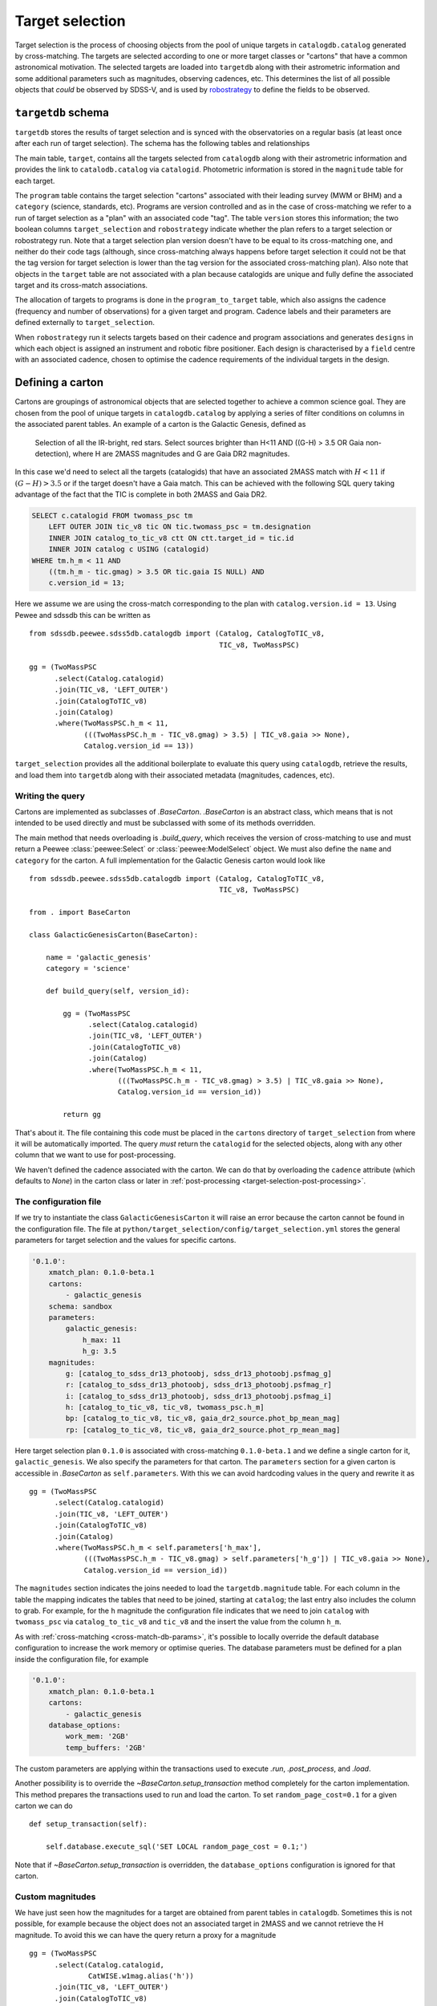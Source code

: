 
.. _target-selection:

Target selection
================

Target selection is the process of choosing objects from the pool of unique targets in ``catalogdb.catalog`` generated by cross-matching. The targets are selected according to one or more target classes or "cartons" that have a common astronomical motivation. The selected targets are loaded into ``targetdb`` along with their astrometric information and some additional parameters such as magnitudes, observing cadences, etc. This determines the list of all possible objects that *could* be observed by SDSS-V, and is used by `robostrategy <https://github.com/sdss/robostrategy>`__ to define the fields to be observed.

``targetdb`` schema
-------------------

``targetdb`` stores the results of target selection and is synced with the observatories on a regular basis (at least once after each run of target selection). The schema has the following tables and relationships

.. image:: https://github.com/sdss/sdssdb/raw/master/schema/sdss5db/targetdb/sdss5db.targetdb.png
    :target: https://github.com/sdss/sdssdb/raw/master/schema/sdss5db/targetdb/sdss5db.targetdb.png
    :align: center

The main table, ``target``, contains all the targets selected from ``catalogdb`` along with their astrometric information and provides the link to ``catalodb.catalog`` via ``catalogid``. Photometric information is stored in the ``magnitude`` table for each target.

The ``program`` table contains the target selection "cartons" associated with their leading survey (MWM or BHM) and a ``category`` (science, standards, etc). Programs are version controlled and as in the case of cross-matching we refer to a run of target selection as a "plan" with an associated code "tag". The table ``version`` stores this information; the two boolean columns ``target_selection`` and ``robostrategy`` indicate whether the plan refers to a target selection or robostrategy run. Note that a target selection plan version doesn't have to be equal to its cross-matching one, and neither do their code tags (although, since cross-matching always happens before target selection it could not be that the tag version for target selection is lower than the tag version for the associated cross-matching plan). Also note that objects in the ``target`` table are not associated with a plan because catalogids are unique and fully define the associated target and its cross-match associations.

The allocation of targets to programs is done in the ``program_to_target`` table, which also assigns the cadence (frequency and number of observations) for a given target and program. Cadence labels and their parameters are defined externally to ``target_selection``.

When ``robostrategy`` run it selects targets based on their cadence and program associations and generates ``designs`` in which each object is assigned an instrument and robotic fibre positioner. Each design is characterised by a ``field`` centre with an associated cadence, chosen to optimise the cadence requirements of the individual targets in the design.


Defining a carton
-----------------

Cartons are groupings of astronomical objects that are selected together to achieve a common science goal. They are chosen from the pool of unique targets in ``catalogdb.catalog`` by applying a series of filter conditions on columns in the associated parent tables. An example of a carton is the Galactic Genesis, defined as

    Selection of all the IR-bright, red stars. Select sources brighter than H<11 AND ((G-H) > 3.5 OR Gaia non-detection), where H are 2MASS magnitudes and G are Gaia DR2 magnitudes.

In this case we'd need to select all the targets (catalogids) that have an associated 2MASS match with :math:`H<11` if :math:`(G-H)>3.5` or if the target doesn't have a Gaia match. This can be achieved with the following SQL query taking advantage of the fact that the TIC is complete in both 2MASS and Gaia DR2.

.. code-block:: postgresql

    SELECT c.catalogid FROM twomass_psc tm
        LEFT OUTER JOIN tic_v8 tic ON tic.twomass_psc = tm.designation
        INNER JOIN catalog_to_tic_v8 ctt ON ctt.target_id = tic.id
        INNER JOIN catalog c USING (catalogid)
    WHERE tm.h_m < 11 AND
        ((tm.h_m - tic.gmag) > 3.5 OR tic.gaia IS NULL) AND
        c.version_id = 13;

Here we assume we are using the cross-match corresponding to the plan with ``catalog.version.id = 13``. Using Pewee and sdssdb this can be written as ::

    from sdssdb.peewee.sdss5db.catalogdb import (Catalog, CatalogToTIC_v8,
                                                 TIC_v8, TwoMassPSC)

    gg = (TwoMassPSC
          .select(Catalog.catalogid)
          .join(TIC_v8, 'LEFT_OUTER')
          .join(CatalogToTIC_v8)
          .join(Catalog)
          .where(TwoMassPSC.h_m < 11,
                 (((TwoMassPSC.h_m - TIC_v8.gmag) > 3.5) | TIC_v8.gaia >> None),
                 Catalog.version_id == 13))

``target_selection`` provides all the additional boilerplate to evaluate this query using ``catalogdb``, retrieve the results, and load them into ``targetdb`` along with their associated metadata (magnitudes, cadences, etc).

Writing the query
^^^^^^^^^^^^^^^^^

Cartons are implemented as subclasses of `.BaseCarton`. `.BaseCarton` is an abstract class, which means that is not intended to be used directly and must be subclassed with some of its methods overridden.

The main method that needs overloading is `.build_query`, which receives the version of cross-matching to use and must return a Peewee :class:`peewee:Select` or :class:`peewee:ModelSelect` object. We must also define the ``name`` and ``category`` for the carton. A full implementation for the Galactic Genesis carton would look like ::

    from sdssdb.peewee.sdss5db.catalogdb import (Catalog, CatalogToTIC_v8,
                                                 TIC_v8, TwoMassPSC)

    from . import BaseCarton

    class GalacticGenesisCarton(BaseCarton):

        name = 'galactic_genesis'
        category = 'science'

        def build_query(self, version_id):

            gg = (TwoMassPSC
                  .select(Catalog.catalogid)
                  .join(TIC_v8, 'LEFT_OUTER')
                  .join(CatalogToTIC_v8)
                  .join(Catalog)
                  .where(TwoMassPSC.h_m < 11,
                         (((TwoMassPSC.h_m - TIC_v8.gmag) > 3.5) | TIC_v8.gaia >> None),
                         Catalog.version_id == version_id))

            return gg

That's about it. The file containing this code must be placed in the ``cartons`` directory of ``target_selection`` from where it will be automatically imported. The query *must* return the ``catalogid`` for the selected objects, along with any other column that we want to use for post-processing.

We haven't defined the cadence associated with the carton. We can do that by overloading the ``cadence`` attribute (which defaults to `None`) in the carton class or later in :ref:`post-processing <target-selection-post-processing>`.

The configuration file
^^^^^^^^^^^^^^^^^^^^^^

If we try to instantiate the class ``GalacticGenesisCarton`` it will raise an error because the carton cannot be found in the configuration file. The file at ``python/target_selection/config/target_selection.yml`` stores the general parameters for target selection and the values for specific cartons.

.. code-block:: yaml

    '0.1.0':
        xmatch_plan: 0.1.0-beta.1
        cartons:
            - galactic_genesis
        schema: sandbox
        parameters:
            galactic_genesis:
                h_max: 11
                h_g: 3.5
        magnitudes:
            g: [catalog_to_sdss_dr13_photoobj, sdss_dr13_photoobj.psfmag_g]
            r: [catalog_to_sdss_dr13_photoobj, sdss_dr13_photoobj.psfmag_r]
            i: [catalog_to_sdss_dr13_photoobj, sdss_dr13_photoobj.psfmag_i]
            h: [catalog_to_tic_v8, tic_v8, twomass_psc.h_m]
            bp: [catalog_to_tic_v8, tic_v8, gaia_dr2_source.phot_bp_mean_mag]
            rp: [catalog_to_tic_v8, tic_v8, gaia_dr2_source.phot_rp_mean_mag]

Here target selection plan ``0.1.0`` is associated with cross-matching ``0.1.0-beta.1`` and we define a single carton for it, ``galactic_genesis``. We also specify the parameters for that carton. The ``parameters`` section for a given carton is accessible in `.BaseCarton` as ``self.parameters``. With this we can avoid hardcoding values in the query and rewrite it as ::

    gg = (TwoMassPSC
          .select(Catalog.catalogid)
          .join(TIC_v8, 'LEFT_OUTER')
          .join(CatalogToTIC_v8)
          .join(Catalog)
          .where(TwoMassPSC.h_m < self.parameters['h_max'],
                 (((TwoMassPSC.h_m - TIC_v8.gmag) > self.parameters['h_g']) | TIC_v8.gaia >> None),
                 Catalog.version_id == version_id))

The ``magnitudes`` section indicates the joins needed to load the ``targetdb.magnitude`` table. For each column in the table the mapping indicates the tables that need to be joined, starting at ``catalog``; the last entry also includes the column to grab. For example, for the ``h`` magnitude the configuration file indicates that we need to join ``catalog`` with ``twomass_psc`` via ``catalog_to_tic_v8`` and ``tic_v8`` and the insert the value from the column ``h_m``.

As with :ref:`cross-matching <cross-match-db-params>`, it's possible to locally override the default database configuration to increase the work memory or optimise queries. The database parameters must be defined for a plan inside the configuration file, for example

.. code-block:: yaml

    '0.1.0':
        xmatch_plan: 0.1.0-beta.1
        cartons:
            - galactic_genesis
        database_options:
            work_mem: '2GB'
            temp_buffers: '2GB'

The custom parameters are applying within the transactions used to execute `.run`, `.post_process`, and `.load`.

Another possibility is to override the `~BaseCarton.setup_transaction` method completely for the carton implementation. This method prepares the transactions used to run and load the carton. To set ``random_page_cost=0.1`` for a given carton we can do ::

    def setup_transaction(self):

        self.database.execute_sql('SET LOCAL random_page_cost = 0.1;')

Note that if `~BaseCarton.setup_transaction` is overridden, the ``database_options`` configuration is ignored for that carton.

Custom magnitudes
^^^^^^^^^^^^^^^^^

We have just seen how the magnitudes for a target are obtained from parent tables in ``catalogdb``. Sometimes this is not possible, for example because the object does not an associated target in 2MASS and we cannot retrieve the H magnitude. To avoid this we can have the query return a proxy for a magnitude ::

    gg = (TwoMassPSC
          .select(Catalog.catalogid,
                  CatWISE.w1mag.alias('h'))
          .join(TIC_v8, 'LEFT_OUTER')
          .join(CatalogToTIC_v8)
          .join(Catalog)
          .join(CatalogToCatWISE)
          .join(CatWISE)
          .where(TwoMassPSC.h_m < self.parameters['h_max'],
                 (((TwoMassPSC.h_m - TIC_v8.gmag) > self.parameters['h_g']) | TIC_v8.gaia >> None),
                 Catalog.version_id == version_id))

In this query we are returning the CatWISE W1 magnitude aliased as column ``h`` (a very bad idea, but useful for the purposes of this example). If the column is present, ``target_selection`` will use it directly instead of trying to grab the ``h`` magnitude from ``catalogdb``.

.. _target-selection-post-processing:

Post-processing
^^^^^^^^^^^^^^^

Calling `~.BaseCarton.run` will execute the query and create a temporary table in the ``sandbox`` schema called ``temp_<carton_name>`` with its output (the ``catalogid`` column and any other columns we decided to return). Two extra columns are added if they have not been returned by the query: ``selected`` which is set to ``true``, and ``cadence``, set to ``null``. The first one indicates whether the target must be selected and loaded into ``targetdb``' the second allows to set a cadence specific to that object. Note that setting both the carton `.cadence` attribute and the ``cadence`` column is not allowed.

After the query is done the carton class calls `~.BaseCarton.post_process`. By default that method doesn't do anything but it can be overloaded to perform additional, non-SQL operations on the output table. A typical case is that a selection criteria is too complicated to encapsulate as SQL, or maybe it requires using an external file. We can define `.build_query` to return a superset of the targets and use `.post_process` to mask out the objects that do not meet the criteria by changing their ``selected`` value to ``false``. We can also set the ``cadence`` column the same way, or add new magnitude columns based on other existing columns. `.post_process` receives a Peewee model of the temporary table generated using reflection and doesn't return anything: all operations must be done in place on the table.

Restricting the query
^^^^^^^^^^^^^^^^^^^^^

For test purposes it's useful to be able to run the query on a small region on the sky. This can be accomplished by defining the carton class and overriding the ``query_region`` attribute or by calling `~.BaseCarton.run` and passing a ``query_region`` argument. In either case ``query_region`` must be a tuple in the form ``(ra_centre, dec_centre, radius)``, in degrees. Only targets within that radial region will be included in the output.

The most efficient way to implement the radial query is to do it explicitely when writing the query. If we define `.build_query` with the keyword argument ``query_region`` in its signature, `~.BaseCarton.run` will pass the parameter, at which point the query can implement it in the most optimal way possible.

Let's rewrite our Galactic Genesis example with a radial query option ::

    import peewee

    from sdssdb.peewee.sdss5db.catalogdb import (Catalog, CatalogToTIC_v8,
                                                 TIC_v8, TwoMassPSC)

    from . import BaseCarton

    class GalacticGenesisCarton(BaseCarton):

        name = 'galactic_genesis'
        category = 'science'

        def build_query(self, version_id, query_region=None):

            gg = (TwoMassPSC
                  .select(Catalog.catalogid)
                  .join(TIC_v8, 'LEFT_OUTER')
                  .join(CatalogToTIC_v8)
                  .join(Catalog)
                  .where(TwoMassPSC.h_m < 11,
                         (((TwoMassPSC.h_m - TIC_v8.gmag) > 3.5) | TIC_v8.gaia >> None),
                         Catalog.version_id == version_id))

            if query_region:
                gg = gg.where(peewee.fn.q3c_radial_query(Catalog.ra, Catalog.dec,
                                                         query_region[0],
                                                         query_region[1],
                                                         query_region[2]))

            return gg

If we don't implement the region condition explicitely, `~.BaseCarton.run` will add it by converting the main query into a subquery and joining with the ``catalog`` table. Depending on the query this may result in very poor performance (the results could be restricted to the radial region only after the query has run on the whole sky). It's recommended to implement ``query_region`` in `.build_query`.

Writing results to a file
^^^^^^^^^^^^^^^^^^^^^^^^^

For QA purposes it's useful to be able to write the result of running the carton query to a file. The method `.write_table` allows to do that. It must be called after `.run` has been invoked and writes the temporary table to a gzip'd FITS file with all the columns returned by the query and modified in post-processing (including ``selected`` and ``cadence``). ::

    >>> carton.write_table()
    <Table masked=True length=5459267>
    catalogid selected cadence        ra        ... cc_flg rd_flg gal_contam
    int64     bool   float64     float64      ...  str3   str3    int64
    --------- -------- ------- ---------------- ... ------ ------ ----------
    565437025     True     nan 314.977316146069 ...    000    222          0
    757228297     True     nan 315.101352793936 ...    000    111          0
    757228365     True     nan 315.115427475258 ...    000    111          0
    757228396     True     nan 315.124831714726 ...    000    222          0
    757654361     True     nan   315.3227486863 ...    000    222          0
    565379603     True     nan 314.673172098268 ...    000    111          0
          ...      ...     ...              ... ...    ...    ...        ...
    476312142     True     nan        41.850288 ...    000    222          0
    649921691     True     nan        44.536546 ...    000    222          0
    476311240     True     nan 41.5986734774755 ...    000    222          0

After `.load` has run and the carton has been ingested into ``targetdb``, it's possible to call `.write_table` with ``mode='targetdb'``. This will write a selection of the ``targetdb`` columns for the carton (catalogid, astrometric coordinates, cadence, magnitudes) ::

    carton.write('carton_loaded-0.2.3.fits.gz', mode='targetdb')


Running target selection
------------------------

Once the carton is fully implemented we can execute the query, post-process, and load the data into ``targetdb`` by doing ::

    from target_selection.cartons import GalacticGenesisCarton
    gg = GalacticGenesisCarton('0.1.0')
    gg.run()
    gg.load()

While we could do this for each carton in the target selection run, it's easier to use the :ref:`command line interface <cli>` by doing

.. code-block:: sh

    target_selection --user sdss run "0.1.0"

This will select all the cartons for the target selection plan ``0.1.0`` and run and load them in order.
